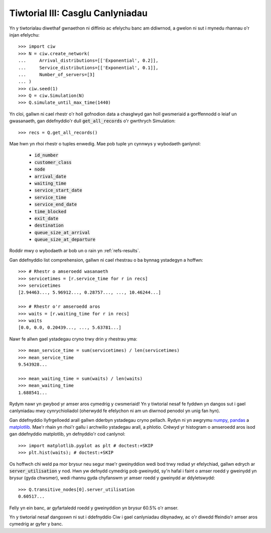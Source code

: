 .. _tutorial-iii:

=================================
Tiwtorial III: Casglu Canlyniadau
=================================

Yn y tiwtorialau diwethaf gwnaethon ni diffinio ac efelychu banc am ddiwrnod, a gwelon ni sut i mynedu rhannau o'r injan efelychu::

    >>> import ciw
    >>> N = ciw.create_network(
    ...     Arrival_distributions=[['Exponential', 0.2]],
    ...     Service_distributions=[['Exponential', 0.1]],
    ...     Number_of_servers=[3]
    ... )
    >>> ciw.seed(1)
    >>> Q = ciw.Simulation(N)
    >>> Q.simulate_until_max_time(1440)

Yn cloi, gallwn ni cael rhestr o'r holl gofnodion data a chasglwyd gan holl gwsmeriaid a gorffennodd o leiaf un gwasanaeth, gan ddefnyddio'r dull :code:`get_all_records` o'r gwrthrych Simulation::

    >>> recs = Q.get_all_records()

Mae hwn yn rhoi rhestr o tuples enwedig.
Mae pob tuple yn cynnwys y wybodaeth ganlynol:

    - :code:`id_number`
    - :code:`customer_class`
    - :code:`node`
    - :code:`arrival_date`
    - :code:`waiting_time`
    - :code:`service_start_date`
    - :code:`service_time`
    - :code:`service_end_date`
    - :code:`time_blocked`
    - :code:`exit_date`
    - :code:`destination`
    - :code:`queue_size_at_arrival`
    - :code:`queue_size_at_departure`

Roddir mwy o wybodaeth ar bob un o rain yn :ref:`refs-results`.

Gan ddefnyddio list comprehension, gallwn ni cael rhestrau o ba bynnag ystadegyn a hoffwn::

    >>> # Rhestr o amseroedd wasanaeth
    >>> servicetimes = [r.service_time for r in recs]
    >>> servicetimes
    [2.94463..., 5.96912..., 0.28757..., ..., 10.46244...]

    >>> # Rhestr o'r amseroedd aros
    >>> waits = [r.waiting_time for r in recs]
    >>> waits
    [0.0, 0.0, 0.20439..., ..., 5.63781...]

Nawr fe allwn gael ystadegau cryno trwy drin y rhestrau yma::

    >>> mean_service_time = sum(servicetimes) / len(servicetimes)
    >>> mean_service_time
    9.543928...

    >>> mean_waiting_time = sum(waits) / len(waits)
    >>> mean_waiting_time
    1.688541...

Rydym nawr yn gwybod yr amser aros cymedrig y cwsmeriaid!
Yn y tiwtorial nesaf fe fyddwn yn dangos sut i gael canlyniadau mwy cynrychioliadol (oherwydd fe efelychon ni am un diwrnod penodol yn unig fan hyn).

Gan ddefnyddio llyfrgelloedd arall gallwn dderbyn ystadegau cryno pellach.
Rydyn ni yn awgrymu `numpy <http://www.numpy.org/>`_, `pandas <http://pandas.pydata.org/>`_ a `matplotlib <http://matplotlib.org/>`_. 
Mae'r rhain yn rhoi'r gallu i archwilio ystadegau arall, a phlotio.
Crëwyd yr histogram o amseroedd aros isod gan ddefnyddio matplotlib, yn defnyddio'r cod canlynol::

    >>> import matplotlib.pyplot as plt # doctest:+SKIP
    >>> plt.hist(waits); # doctest:+SKIP

.. image:: ../_static/tutorial_iii_waitshist.svg
   :scale: 100 %
   :alt: Histogram o amseroedd aros ar gyfer Tiwtorial III.
   :align: center

Os hoffwch chi weld pa mor brysur neu segur mae'r gweinyddion wedi bod trwy rediad yr efelychiad, gallwn edrych ar :code:`server_utilisation` y nod.
Hwn yw defnydd cymedrig pob gweinydd, sy'n hafal i faint o amser roedd y gweinydd yn brysur (gyda chwsmer), wedi rhannu gyda chyfanswm yr amser roedd y gweinydd ar ddyletswydd::

    >>> Q.transitive_nodes[0].server_utilisation
    0.60517...

Felly yn ein banc, ar gyfartaledd roedd y gweinyddion yn brysur 60.5% o'r amser.

Yn y tiwtorial nesaf dangoswn ni sut i ddefnyddio Ciw i gael canlyniadau dibynadwy, ac o'r diwedd ffeindio'r amser aros cymedrig ar gyfer y banc.